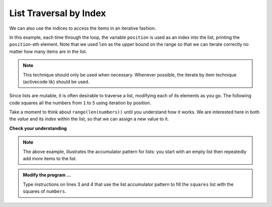 ..  Copyright (C)  Brad Miller, David Ranum, Jeffrey Elkner, Peter Wentworth, Allen B. Downey, Chris
    Meyers, and Dario Mitchell.  Permission is granted to copy, distribute
    and/or modify this document under the terms of the GNU Free Documentation
    License, Version 1.3 or any later version published by the Free Software
    Foundation; with Invariant Sections being Forward, Prefaces, and
    Contributor List, no Front-Cover Texts, and no Back-Cover Texts.  A copy of
    the license is included in the section entitled "GNU Free Documentation
    License".

.. qnum::
   :prefix: list-17-
   :start: 1

.. index:: list; traversal, traversal; by index, accumulator, list; accumulator

List Traversal by Index
-----------------------

We can also use the indices to access the items in an iterative fashion.

.. activecode:: lir

    fruits = ["apple", "orange", "banana", "cherry"]

    for position in range(len(fruits)):     # by index
        print(fruits[position])


In this example, each time through the loop, the variable ``position`` is used as an index into the list, printing the ``position``-eth element. Note that we used ``len`` as the upper bound on the range so that we can iterate correctly no matter how many items are in the list.

.. note::
   This technique should only be used when necessary. Whenever possible, the iterate by item technique (activecode lik) should be used.

Since lists are mutable, it is often desirable to traverse a list, modifying each of its elements as you go. The following code squares all the numbers from ``1`` to ``5`` using iteration by position.

.. activecode:: lis

    numbers = [1, 2, 3, 4, 5]
    print(numbers)

    for i in range(len(numbers)):
        numbers[i] = numbers[i] ** 2

    print(numbers)

Take a moment to think about ``range(len(numbers))`` until you understand how it works. We are interested here in both the *value* and its *index* within the list, so that we can assign a new value to it.


    
    
    

**Check your understanding**

.. mchoice:: mc9r
   :answer_a: [4, 2, 8, 6, 5]
   :answer_b: [4, 2, 8, 6, 5, 5]
   :answer_c: [9, 7, 13, 11, 10]
   :answer_d: Error, you cannot concatenate inside an append.
   :correct: c
   :feedback_a: 5 is added to each item before the append is peformed.
   :feedback_b: There are too many items in this list.  Only 5 append operations are performed.
   :feedback_c: Yes, the for loop processes each item of the list.  5 is added before it is appended to blist.
   :feedback_d: 5 is added to each item before the append is performed.
   
   What is printed by the following statements?
   
   .. code-block:: python

     alist = [4, 2, 8, 6, 5]
     blist = [ ]
     for item in alist:
         blist.append(item+5)
     print(blist)


.. note::
   The above example, illustrates the accumulator pattern for lists: you start with an empty list then repeatedly add more items to the list.

.. activecode:: lit
    
    numbers = [1, 2, 3, 5, 8]
    squares = []


    print(squares)

.. admonition:: Modify the program ...

   Type instructions on lines 3 and 4 that use the list accumulator pattern to fill the ``squares`` list with the squares of ``numbers``.



